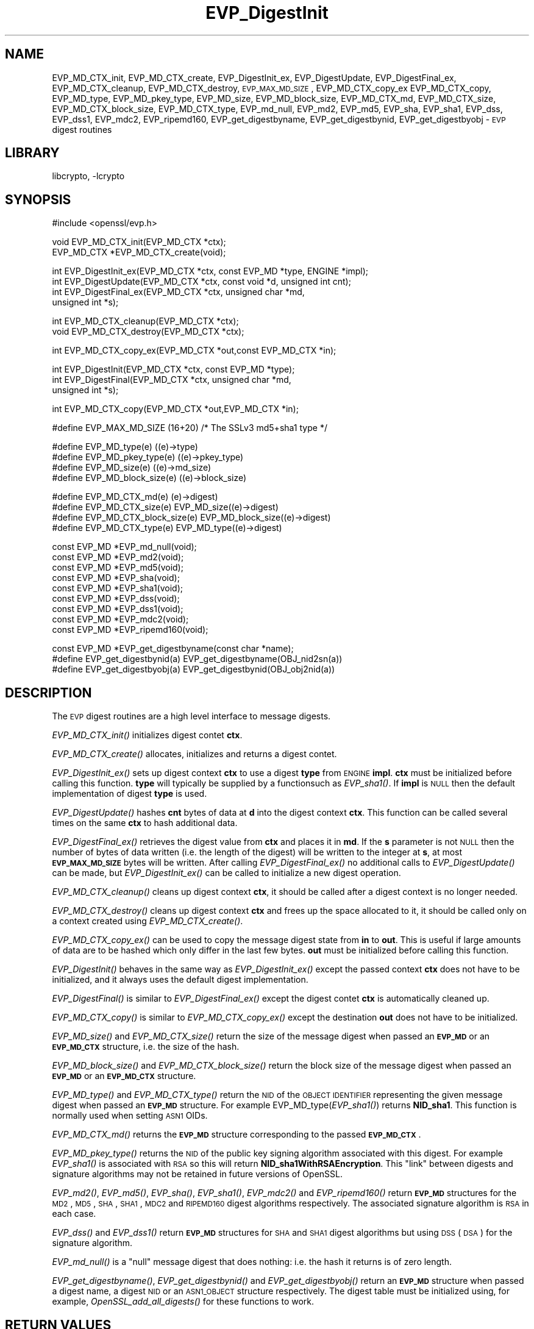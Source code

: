 .\"	$NetBSD: EVP_DigestInit.3,v 1.13 2003/07/24 14:16:40 itojun Exp $
.\"
.\" Automatically generated by Pod::Man version 1.02
.\" Thu Jul 24 13:07:56 2003
.\"
.\" Standard preamble:
.\" ======================================================================
.de Sh \" Subsection heading
.br
.if t .Sp
.ne 5
.PP
\fB\\$1\fR
.PP
..
.de Sp \" Vertical space (when we can't use .PP)
.if t .sp .5v
.if n .sp
..
.de Ip \" List item
.br
.ie \\n(.$>=3 .ne \\$3
.el .ne 3
.IP "\\$1" \\$2
..
.de Vb \" Begin verbatim text
.ft CW
.nf
.ne \\$1
..
.de Ve \" End verbatim text
.ft R

.fi
..
.\" Set up some character translations and predefined strings.  \*(-- will
.\" give an unbreakable dash, \*(PI will give pi, \*(L" will give a left
.\" double quote, and \*(R" will give a right double quote.  | will give a
.\" real vertical bar.  \*(C+ will give a nicer C++.  Capital omega is used
.\" to do unbreakable dashes and therefore won't be available.  \*(C` and
.\" \*(C' expand to `' in nroff, nothing in troff, for use with C<>
.tr \(*W-|\(bv\*(Tr
.ds C+ C\v'-.1v'\h'-1p'\s-2+\h'-1p'+\s0\v'.1v'\h'-1p'
.ie n \{\
.    ds -- \(*W-
.    ds PI pi
.    if (\n(.H=4u)&(1m=24u) .ds -- \(*W\h'-12u'\(*W\h'-12u'-\" diablo 10 pitch
.    if (\n(.H=4u)&(1m=20u) .ds -- \(*W\h'-12u'\(*W\h'-8u'-\"  diablo 12 pitch
.    ds L" ""
.    ds R" ""
.    ds C` `
.    ds C' '
'br\}
.el\{\
.    ds -- \|\(em\|
.    ds PI \(*p
.    ds L" ``
.    ds R" ''
'br\}
.\"
.\" If the F register is turned on, we'll generate index entries on stderr
.\" for titles (.TH), headers (.SH), subsections (.Sh), items (.Ip), and
.\" index entries marked with X<> in POD.  Of course, you'll have to process
.\" the output yourself in some meaningful fashion.
.if \nF \{\
.    de IX
.    tm Index:\\$1\t\\n%\t"\\$2"
.    .
.    nr % 0
.    rr F
.\}
.\"
.\" For nroff, turn off justification.  Always turn off hyphenation; it
.\" makes way too many mistakes in technical documents.
.hy 0
.if n .na
.\"
.\" Accent mark definitions (@(#)ms.acc 1.5 88/02/08 SMI; from UCB 4.2).
.\" Fear.  Run.  Save yourself.  No user-serviceable parts.
.bd B 3
.    \" fudge factors for nroff and troff
.if n \{\
.    ds #H 0
.    ds #V .8m
.    ds #F .3m
.    ds #[ \f1
.    ds #] \fP
.\}
.if t \{\
.    ds #H ((1u-(\\\\n(.fu%2u))*.13m)
.    ds #V .6m
.    ds #F 0
.    ds #[ \&
.    ds #] \&
.\}
.    \" simple accents for nroff and troff
.if n \{\
.    ds ' \&
.    ds ` \&
.    ds ^ \&
.    ds , \&
.    ds ~ ~
.    ds /
.\}
.if t \{\
.    ds ' \\k:\h'-(\\n(.wu*8/10-\*(#H)'\'\h"|\\n:u"
.    ds ` \\k:\h'-(\\n(.wu*8/10-\*(#H)'\`\h'|\\n:u'
.    ds ^ \\k:\h'-(\\n(.wu*10/11-\*(#H)'^\h'|\\n:u'
.    ds , \\k:\h'-(\\n(.wu*8/10)',\h'|\\n:u'
.    ds ~ \\k:\h'-(\\n(.wu-\*(#H-.1m)'~\h'|\\n:u'
.    ds / \\k:\h'-(\\n(.wu*8/10-\*(#H)'\z\(sl\h'|\\n:u'
.\}
.    \" troff and (daisy-wheel) nroff accents
.ds : \\k:\h'-(\\n(.wu*8/10-\*(#H+.1m+\*(#F)'\v'-\*(#V'\z.\h'.2m+\*(#F'.\h'|\\n:u'\v'\*(#V'
.ds 8 \h'\*(#H'\(*b\h'-\*(#H'
.ds o \\k:\h'-(\\n(.wu+\w'\(de'u-\*(#H)/2u'\v'-.3n'\*(#[\z\(de\v'.3n'\h'|\\n:u'\*(#]
.ds d- \h'\*(#H'\(pd\h'-\w'~'u'\v'-.25m'\f2\(hy\fP\v'.25m'\h'-\*(#H'
.ds D- D\\k:\h'-\w'D'u'\v'-.11m'\z\(hy\v'.11m'\h'|\\n:u'
.ds th \*(#[\v'.3m'\s+1I\s-1\v'-.3m'\h'-(\w'I'u*2/3)'\s-1o\s+1\*(#]
.ds Th \*(#[\s+2I\s-2\h'-\w'I'u*3/5'\v'-.3m'o\v'.3m'\*(#]
.ds ae a\h'-(\w'a'u*4/10)'e
.ds Ae A\h'-(\w'A'u*4/10)'E
.    \" corrections for vroff
.if v .ds ~ \\k:\h'-(\\n(.wu*9/10-\*(#H)'\s-2\u~\d\s+2\h'|\\n:u'
.if v .ds ^ \\k:\h'-(\\n(.wu*10/11-\*(#H)'\v'-.4m'^\v'.4m'\h'|\\n:u'
.    \" for low resolution devices (crt and lpr)
.if \n(.H>23 .if \n(.V>19 \
\{\
.    ds : e
.    ds 8 ss
.    ds o a
.    ds d- d\h'-1'\(ga
.    ds D- D\h'-1'\(hy
.    ds th \o'bp'
.    ds Th \o'LP'
.    ds ae ae
.    ds Ae AE
.\}
.rm #[ #] #H #V #F C
.\" ======================================================================
.\"
.IX Title "EVP_DigestInit 3"
.TH EVP_DigestInit 3 "0.9.7b" "2002-07-19" "OpenSSL"
.UC
.SH "NAME"
EVP_MD_CTX_init, EVP_MD_CTX_create, EVP_DigestInit_ex, EVP_DigestUpdate,
EVP_DigestFinal_ex, EVP_MD_CTX_cleanup, EVP_MD_CTX_destroy, \s-1EVP_MAX_MD_SIZE\s0,
EVP_MD_CTX_copy_ex EVP_MD_CTX_copy, EVP_MD_type, EVP_MD_pkey_type, EVP_MD_size,
EVP_MD_block_size, EVP_MD_CTX_md, EVP_MD_CTX_size, EVP_MD_CTX_block_size, EVP_MD_CTX_type,
EVP_md_null, EVP_md2, EVP_md5, EVP_sha, EVP_sha1, EVP_dss, EVP_dss1, EVP_mdc2,
EVP_ripemd160, EVP_get_digestbyname, EVP_get_digestbynid, EVP_get_digestbyobj \-
\&\s-1EVP\s0 digest routines
.SH "LIBRARY"
libcrypto, -lcrypto
.SH "SYNOPSIS"
.IX Header "SYNOPSIS"
.Vb 1
\& #include <openssl/evp.h>
.Ve
.Vb 2
\& void EVP_MD_CTX_init(EVP_MD_CTX *ctx);
\& EVP_MD_CTX *EVP_MD_CTX_create(void);
.Ve
.Vb 4
\& int EVP_DigestInit_ex(EVP_MD_CTX *ctx, const EVP_MD *type, ENGINE *impl);
\& int EVP_DigestUpdate(EVP_MD_CTX *ctx, const void *d, unsigned int cnt);
\& int EVP_DigestFinal_ex(EVP_MD_CTX *ctx, unsigned char *md,
\&        unsigned int *s);
.Ve
.Vb 2
\& int EVP_MD_CTX_cleanup(EVP_MD_CTX *ctx);
\& void EVP_MD_CTX_destroy(EVP_MD_CTX *ctx);
.Ve
.Vb 1
\& int EVP_MD_CTX_copy_ex(EVP_MD_CTX *out,const EVP_MD_CTX *in);
.Ve
.Vb 3
\& int EVP_DigestInit(EVP_MD_CTX *ctx, const EVP_MD *type);
\& int EVP_DigestFinal(EVP_MD_CTX *ctx, unsigned char *md,
\&        unsigned int *s);
.Ve
.Vb 1
\& int EVP_MD_CTX_copy(EVP_MD_CTX *out,EVP_MD_CTX *in);
.Ve
.Vb 1
\& #define EVP_MAX_MD_SIZE (16+20) /* The SSLv3 md5+sha1 type */
.Ve
.Vb 4
\& #define EVP_MD_type(e)                 ((e)->type)
\& #define EVP_MD_pkey_type(e)            ((e)->pkey_type)
\& #define EVP_MD_size(e)                 ((e)->md_size)
\& #define EVP_MD_block_size(e)           ((e)->block_size)
.Ve
.Vb 4
\& #define EVP_MD_CTX_md(e)               (e)->digest)
\& #define EVP_MD_CTX_size(e)             EVP_MD_size((e)->digest)
\& #define EVP_MD_CTX_block_size(e)       EVP_MD_block_size((e)->digest)
\& #define EVP_MD_CTX_type(e)             EVP_MD_type((e)->digest)
.Ve
.Vb 9
\& const EVP_MD *EVP_md_null(void);
\& const EVP_MD *EVP_md2(void);
\& const EVP_MD *EVP_md5(void);
\& const EVP_MD *EVP_sha(void);
\& const EVP_MD *EVP_sha1(void);
\& const EVP_MD *EVP_dss(void);
\& const EVP_MD *EVP_dss1(void);
\& const EVP_MD *EVP_mdc2(void);
\& const EVP_MD *EVP_ripemd160(void);
.Ve
.Vb 3
\& const EVP_MD *EVP_get_digestbyname(const char *name);
\& #define EVP_get_digestbynid(a) EVP_get_digestbyname(OBJ_nid2sn(a))
\& #define EVP_get_digestbyobj(a) EVP_get_digestbynid(OBJ_obj2nid(a))
.Ve
.SH "DESCRIPTION"
.IX Header "DESCRIPTION"
The \s-1EVP\s0 digest routines are a high level interface to message digests.
.PP
\&\fIEVP_MD_CTX_init()\fR initializes digest contet \fBctx\fR.
.PP
\&\fIEVP_MD_CTX_create()\fR allocates, initializes and returns a digest contet.
.PP
\&\fIEVP_DigestInit_ex()\fR sets up digest context \fBctx\fR to use a digest
\&\fBtype\fR from \s-1ENGINE\s0 \fBimpl\fR. \fBctx\fR must be initialized before calling this
function. \fBtype\fR will typically be supplied by a functionsuch as \fIEVP_sha1()\fR.
If \fBimpl\fR is \s-1NULL\s0 then the default implementation of digest \fBtype\fR is used.
.PP
\&\fIEVP_DigestUpdate()\fR hashes \fBcnt\fR bytes of data at \fBd\fR into the
digest context \fBctx\fR. This function can be called several times on the
same \fBctx\fR to hash additional data.
.PP
\&\fIEVP_DigestFinal_ex()\fR retrieves the digest value from \fBctx\fR and places
it in \fBmd\fR. If the \fBs\fR parameter is not \s-1NULL\s0 then the number of
bytes of data written (i.e. the length of the digest) will be written
to the integer at \fBs\fR, at most \fB\s-1EVP_MAX_MD_SIZE\s0\fR bytes will be written.
After calling \fIEVP_DigestFinal_ex()\fR no additional calls to \fIEVP_DigestUpdate()\fR
can be made, but \fIEVP_DigestInit_ex()\fR can be called to initialize a new
digest operation.
.PP
\&\fIEVP_MD_CTX_cleanup()\fR cleans up digest context \fBctx\fR, it should be called
after a digest context is no longer needed.
.PP
\&\fIEVP_MD_CTX_destroy()\fR cleans up digest context \fBctx\fR and frees up the
space allocated to it, it should be called only on a context created
using \fIEVP_MD_CTX_create()\fR.
.PP
\&\fIEVP_MD_CTX_copy_ex()\fR can be used to copy the message digest state from
\&\fBin\fR to \fBout\fR. This is useful if large amounts of data are to be
hashed which only differ in the last few bytes. \fBout\fR must be initialized
before calling this function.
.PP
\&\fIEVP_DigestInit()\fR behaves in the same way as \fIEVP_DigestInit_ex()\fR except
the passed context \fBctx\fR does not have to be initialized, and it always
uses the default digest implementation.
.PP
\&\fIEVP_DigestFinal()\fR is similar to \fIEVP_DigestFinal_ex()\fR except the digest
contet \fBctx\fR is automatically cleaned up.
.PP
\&\fIEVP_MD_CTX_copy()\fR is similar to \fIEVP_MD_CTX_copy_ex()\fR except the destination
\&\fBout\fR does not have to be initialized.
.PP
\&\fIEVP_MD_size()\fR and \fIEVP_MD_CTX_size()\fR return the size of the message digest
when passed an \fB\s-1EVP_MD\s0\fR or an \fB\s-1EVP_MD_CTX\s0\fR structure, i.e. the size of the
hash.
.PP
\&\fIEVP_MD_block_size()\fR and \fIEVP_MD_CTX_block_size()\fR return the block size of the
message digest when passed an \fB\s-1EVP_MD\s0\fR or an \fB\s-1EVP_MD_CTX\s0\fR structure.
.PP
\&\fIEVP_MD_type()\fR and \fIEVP_MD_CTX_type()\fR return the \s-1NID\s0 of the \s-1OBJECT\s0 \s-1IDENTIFIER\s0
representing the given message digest when passed an \fB\s-1EVP_MD\s0\fR structure.
For example EVP_MD_type(\fIEVP_sha1()\fR) returns \fBNID_sha1\fR. This function is
normally used when setting \s-1ASN1\s0 OIDs.
.PP
\&\fIEVP_MD_CTX_md()\fR returns the \fB\s-1EVP_MD\s0\fR structure corresponding to the passed
\&\fB\s-1EVP_MD_CTX\s0\fR.
.PP
\&\fIEVP_MD_pkey_type()\fR returns the \s-1NID\s0 of the public key signing algorithm associated
with this digest. For example \fIEVP_sha1()\fR is associated with \s-1RSA\s0 so this will
return \fBNID_sha1WithRSAEncryption\fR. This \*(L"link\*(R" between digests and signature
algorithms may not be retained in future versions of OpenSSL.
.PP
\&\fIEVP_md2()\fR, \fIEVP_md5()\fR, \fIEVP_sha()\fR, \fIEVP_sha1()\fR, \fIEVP_mdc2()\fR and \fIEVP_ripemd160()\fR
return \fB\s-1EVP_MD\s0\fR structures for the \s-1MD2\s0, \s-1MD5\s0, \s-1SHA\s0, \s-1SHA1\s0, \s-1MDC2\s0 and \s-1RIPEMD160\s0 digest
algorithms respectively. The associated signature algorithm is \s-1RSA\s0 in each case.
.PP
\&\fIEVP_dss()\fR and \fIEVP_dss1()\fR return \fB\s-1EVP_MD\s0\fR structures for \s-1SHA\s0 and \s-1SHA1\s0 digest
algorithms but using \s-1DSS\s0 (\s-1DSA\s0) for the signature algorithm.
.PP
\&\fIEVP_md_null()\fR is a \*(L"null\*(R" message digest that does nothing: i.e. the hash it
returns is of zero length.
.PP
\&\fIEVP_get_digestbyname()\fR, \fIEVP_get_digestbynid()\fR and \fIEVP_get_digestbyobj()\fR
return an \fB\s-1EVP_MD\s0\fR structure when passed a digest name, a digest \s-1NID\s0 or
an \s-1ASN1_OBJECT\s0 structure respectively. The digest table must be initialized
using, for example, \fIOpenSSL_add_all_digests()\fR for these functions to work.
.SH "RETURN VALUES"
.IX Header "RETURN VALUES"
\&\fIEVP_DigestInit_ex()\fR, \fIEVP_DigestUpdate()\fR and \fIEVP_DigestFinal_ex()\fR return 1 for
success and 0 for failure.
.PP
\&\fIEVP_MD_CTX_copy_ex()\fR returns 1 if successful or 0 for failure.
.PP
\&\fIEVP_MD_type()\fR, \fIEVP_MD_pkey_type()\fR and \fIEVP_MD_type()\fR return the \s-1NID\s0 of the
corresponding \s-1OBJECT\s0 \s-1IDENTIFIER\s0 or NID_undef if none exists.
.PP
\&\fIEVP_MD_size()\fR, \fIEVP_MD_block_size()\fR, \fIEVP_MD_CTX_size\fR\|(e), \fIEVP_MD_size()\fR,
\&\fIEVP_MD_CTX_block_size()\fR	and \fIEVP_MD_block_size()\fR return the digest or block
size in bytes.
.PP
\&\fIEVP_md_null()\fR, \fIEVP_md2()\fR, \fIEVP_md5()\fR, \fIEVP_sha()\fR, \fIEVP_sha1()\fR, \fIEVP_dss()\fR,
\&\fIEVP_dss1()\fR, \fIEVP_mdc2()\fR and \fIEVP_ripemd160()\fR return pointers to the
corresponding \s-1EVP_MD\s0 structures.
.PP
\&\fIEVP_get_digestbyname()\fR, \fIEVP_get_digestbynid()\fR and \fIEVP_get_digestbyobj()\fR
return either an \fB\s-1EVP_MD\s0\fR structure or \s-1NULL\s0 if an error occurs.
.SH "NOTES"
.IX Header "NOTES"
The \fB\s-1EVP\s0\fR interface to message digests should almost always be used in
preference to the low level interfaces. This is because the code then becomes
transparent to the digest used and much more flexible.
.PP
\&\s-1SHA1\s0 is the digest of choice for new applications. The other digest algorithms
are still in common use.
.PP
For most applications the \fBimpl\fR parameter to \fIEVP_DigestInit_ex()\fR will be
set to \s-1NULL\s0 to use the default digest implementation.
.PP
The functions \fIEVP_DigestInit()\fR, \fIEVP_DigestFinal()\fR and \fIEVP_MD_CTX_copy()\fR are 
obsolete but are retained to maintain compatibility with existing code. New
applications should use \fIEVP_DigestInit_ex()\fR, \fIEVP_DigestFinal_ex()\fR and 
\&\fIEVP_MD_CTX_copy_ex()\fR because they can efficiently reuse a digest context
instead of initializing and cleaning it up on each call and allow non default
implementations of digests to be specified.
.PP
In OpenSSL 0.9.7 and later if digest contexts are not cleaned up after use
memory leaks will occur. 
.SH "EXAMPLE"
.IX Header "EXAMPLE"
This example digests the data \*(L"Test Message\en\*(R" and \*(L"Hello World\en\*(R", using the
digest name passed on the command line.
.PP
.Vb 2
\& #include <stdio.h>
\& #include <openssl/evp.h>
.Ve
.Vb 8
\& main(int argc, char *argv[])
\& {
\& EVP_MD_CTX mdctx;
\& const EVP_MD *md;
\& char mess1[] = "Test Message\en";
\& char mess2[] = "Hello World\en";
\& unsigned char md_value[EVP_MAX_MD_SIZE];
\& int md_len, i;
.Ve
.Vb 1
\& OpenSSL_add_all_digests();
.Ve
.Vb 4
\& if(!argv[1]) {
\&        printf("Usage: mdtest digestname\en");
\&        exit(1);
\& }
.Ve
.Vb 1
\& md = EVP_get_digestbyname(argv[1]);
.Ve
.Vb 4
\& if(!md) {
\&        printf("Unknown message digest %s\en", argv[1]);
\&        exit(1);
\& }
.Ve
.Vb 6
\& EVP_MD_CTX_init(&mdctx);
\& EVP_DigestInit_ex(&mdctx, md, NULL);
\& EVP_DigestUpdate(&mdctx, mess1, strlen(mess1));
\& EVP_DigestUpdate(&mdctx, mess2, strlen(mess2));
\& EVP_DigestFinal_ex(&mdctx, md_value, &md_len);
\& EVP_MD_CTX_cleanup(&mdctx);
.Ve
.Vb 4
\& printf("Digest is: ");
\& for(i = 0; i < md_len; i++) printf("%02x", md_value[i]);
\& printf("\en");
\& }
.Ve
.SH "BUGS"
.IX Header "BUGS"
The link between digests and signing algorithms results in a situation where
\&\fIEVP_sha1()\fR must be used with \s-1RSA\s0 and \fIEVP_dss1()\fR must be used with \s-1DSS\s0
even though they are identical digests.
.SH "SEE ALSO"
.IX Header "SEE ALSO"
openssl_evp(3), openssl_hmac(3), md2(3),
openssl_md5(3), openssl_mdc2(3), openssl_ripemd(3),
openssl_sha(3), openssl_dgst(1)
.SH "HISTORY"
.IX Header "HISTORY"
\&\fIEVP_DigestInit()\fR, \fIEVP_DigestUpdate()\fR and \fIEVP_DigestFinal()\fR are
available in all versions of SSLeay and OpenSSL.
.PP
\&\fIEVP_MD_CTX_init()\fR, \fIEVP_MD_CTX_create()\fR, \fIEVP_MD_CTX_copy_ex()\fR,
\&\fIEVP_MD_CTX_cleanup()\fR, \fIEVP_MD_CTX_destroy()\fR, \fIEVP_DigestInit_ex()\fR
and \fIEVP_DigestFinal_ex()\fR were added in OpenSSL 0.9.7.
.PP
\&\fIEVP_md_null()\fR, \fIEVP_md2()\fR, \fIEVP_md5()\fR, \fIEVP_sha()\fR, \fIEVP_sha1()\fR,
\&\fIEVP_dss()\fR, \fIEVP_dss1()\fR, \fIEVP_mdc2()\fR and \fIEVP_ripemd160()\fR were
changed to return truely const \s-1EVP_MD\s0 * in OpenSSL 0.9.7.
